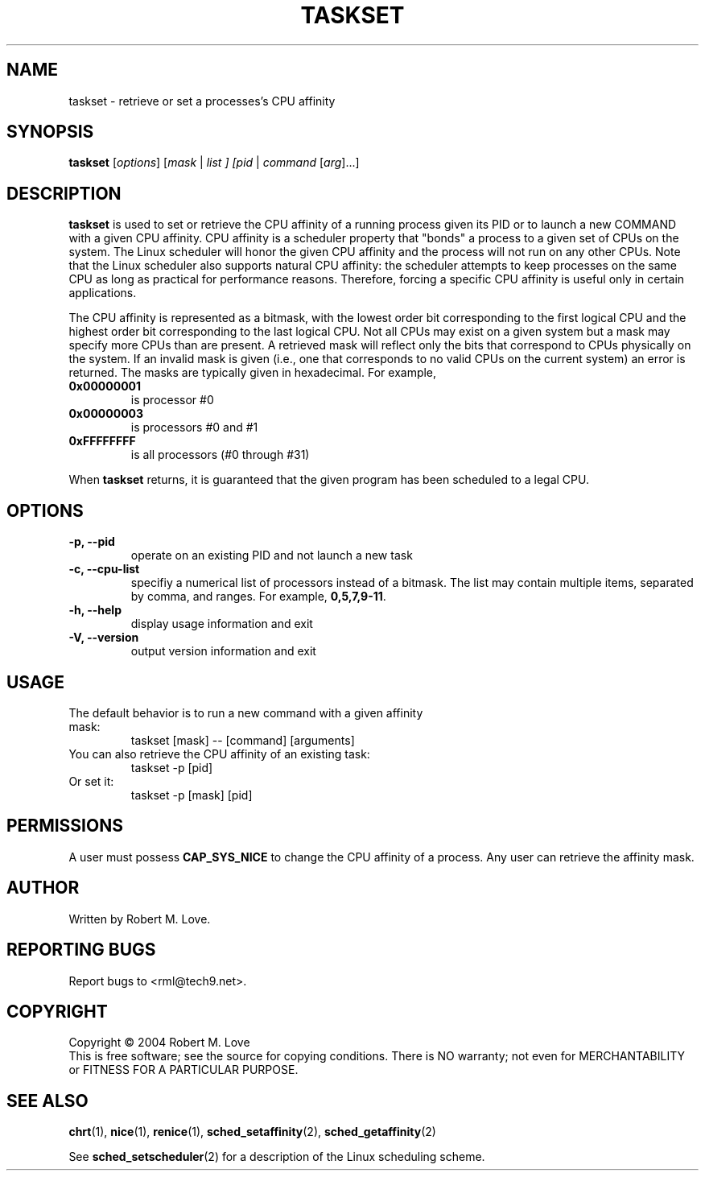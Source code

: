 .\" taskset(1) manpage
.\"
.\" Copyright (C) 2004 Robert Love
.\"
.\" This is free documentation; you can redistribute it and/or
.\" modify it under the terms of the GNU General Public License as
.\" published by the Free Software Foundation; either version 2 of
.\" the License.
.\"
.\" The GNU General Public License's references to "object code"
.\" and "executables" are to be interpreted as the output of any
.\" document formatting or typesetting system, including
.\" intermediate and printed output.
.\"
.\" This manual is distributed in the hope that it will be useful,
.\" but WITHOUT ANY WARRANTY; without even the implied warranty of
.\" MERCHANTABILITY or FITNESS FOR A PARTICULAR PURPOSE.  See the
.\" GNU General Public License for more details.
.\"
.\" You should have received a copy of the GNU General Public
.\" License along with this manual; if not, write to the Free
.\" Software Foundation, Inc., 59 Temple Place, Suite 330, Boston, MA 02111,
.\" USA.
.\"
.\" 2002-05-11 Robert Love <rml@tech9.net>
.\" 	Initial version
.\"
.TH TASKSET "1" "Apr 2003" "schedutils" "Linux User's Manual"
.SH NAME
taskset \- retrieve or set a processes's CPU affinity
.SH SYNOPSIS
.B taskset
[\fIoptions\fR] [\fImask\fR | \fIlist\fI ] [\fIpid\fR | \fIcommand\fR [\fIarg\fR]...]
.SH DESCRIPTION
.PP
.BR taskset
is used to set or retrieve the CPU affinity of a running process given its PID
or to launch a new COMMAND with a given CPU affinity.  CPU affinity is a
scheduler property that "bonds" a process to a given set of CPUs on the system.
The Linux scheduler will honor the given CPU affinity and the process will not
run on any other CPUs.  Note that the Linux scheduler also supports natural
CPU affinity: the scheduler attempts to keep processes on the same CPU as long
as practical for performance reasons.  Therefore, forcing a specific CPU
affinity is useful only in certain applications.
.sp
The CPU affinity is represented as a bitmask, with the lowest order bit
corresponding to the first logical CPU and the highest order bit corresponding
to the last logical CPU.  Not all CPUs may exist on a given system but a mask
may specify more CPUs than are present.  A retrieved mask will reflect only the
bits that correspond to CPUs physically on the system.  If an invalid mask is
given (i.e., one that corresponds to no valid CPUs on the current system) an
error is returned.  The masks are typically given in hexadecimal.  For example,
.TP
.BR 0x00000001
is processor #0
.TP
.BR 0x00000003
is processors #0 and #1
.TP
.BR 0xFFFFFFFF
is all processors (#0 through #31)
.PP
When
.BR taskset
returns, it is guaranteed that the given program has been scheduled to a legal
CPU.
.SH OPTIONS
.TP
.B -p, --pid
operate on an existing PID and not launch a new task
.TP
.B -c, --cpu-list
specifiy a numerical list of processors instead of a bitmask.  The list may
contain multiple items, separated by comma, and ranges.  For example,
.BR 0,5,7,9-11 .
.TP
.B -h, --help
display usage information and exit
.TP
.B -V, --version
output version information and exit
.SH USAGE
.TP
The default behavior is to run a new command with a given affinity mask:
taskset [mask] -- [command] [arguments]
.TP
You can also retrieve the CPU affinity of an existing task:
taskset -p [pid]
.TP
Or set it:
taskset -p [mask] [pid]
.SH PERMISSIONS
A user must possess
.BR CAP_SYS_NICE
to change the CPU affinity of a process.  Any user can retrieve the affinity
mask.
.SH AUTHOR
Written by Robert M. Love.
.SH "REPORTING BUGS"
Report bugs to <rml@tech9.net>.
.SH COPYRIGHT
Copyright \(co 2004 Robert M. Love
.br
This is free software; see the source for copying conditions.  There is NO
warranty; not even for MERCHANTABILITY or FITNESS FOR A PARTICULAR PURPOSE.
.SH "SEE ALSO"
.BR chrt (1),
.BR nice (1),
.BR renice (1),
.BR sched_setaffinity (2),
.BR sched_getaffinity (2)
.sp
See
.BR sched_setscheduler (2)
for a description of the Linux scheduling scheme.
